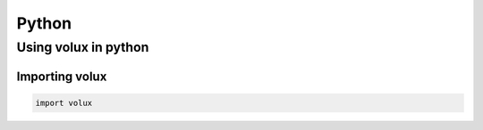 ######
Python
######

*********************
Using volux in python
*********************

Importing volux
===============

.. code-block:: python

   import volux
